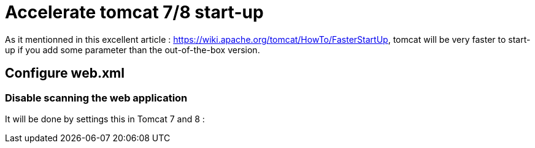 :hp-tags: Tomcat

= Accelerate tomcat 7/8 start-up

As it mentionned in this excellent article : https://wiki.apache.org/tomcat/HowTo/FasterStartUp, tomcat will be very faster to start-up if you add some parameter than the out-of-the-box version.

== Configure web.xml

=== Disable scanning the web application 

It will be done by settings this in Tomcat 7 and 8 : 



